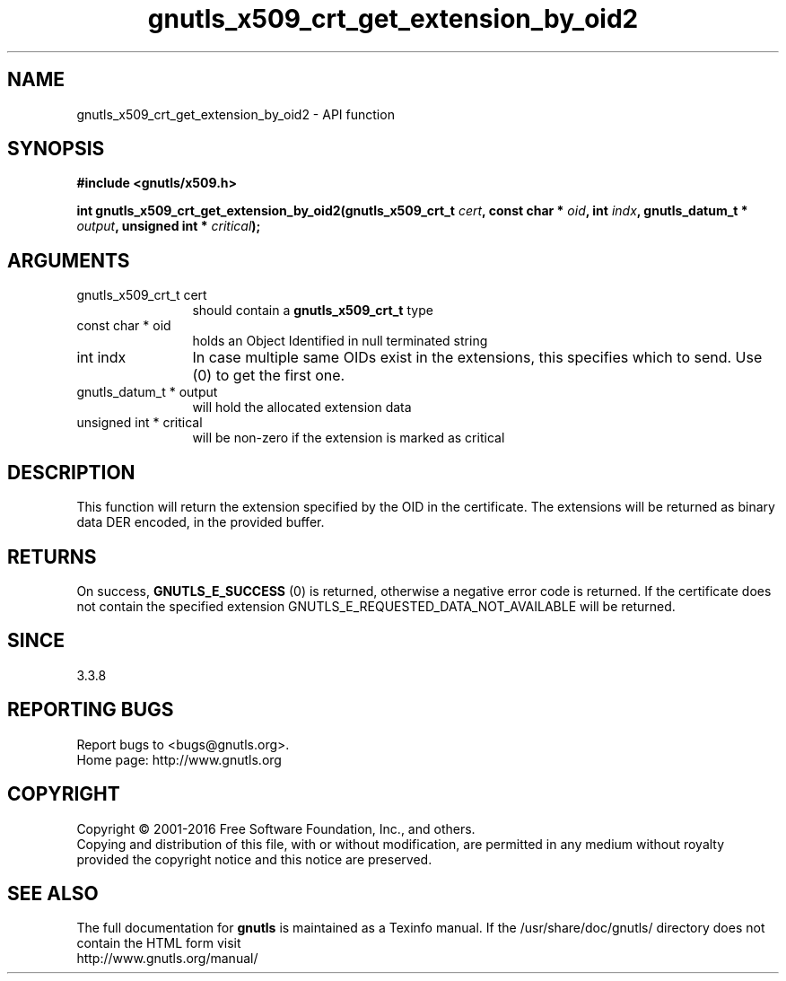 .\" DO NOT MODIFY THIS FILE!  It was generated by gdoc.
.TH "gnutls_x509_crt_get_extension_by_oid2" 3 "3.4.9" "gnutls" "gnutls"
.SH NAME
gnutls_x509_crt_get_extension_by_oid2 \- API function
.SH SYNOPSIS
.B #include <gnutls/x509.h>
.sp
.BI "int gnutls_x509_crt_get_extension_by_oid2(gnutls_x509_crt_t " cert ", const char * " oid ", int " indx ", gnutls_datum_t * " output ", unsigned int * " critical ");"
.SH ARGUMENTS
.IP "gnutls_x509_crt_t cert" 12
should contain a \fBgnutls_x509_crt_t\fP type
.IP "const char * oid" 12
holds an Object Identified in null terminated string
.IP "int indx" 12
In case multiple same OIDs exist in the extensions, this specifies which to send. Use (0) to get the first one.
.IP "gnutls_datum_t * output" 12
will hold the allocated extension data
.IP "unsigned int * critical" 12
will be non\-zero if the extension is marked as critical
.SH "DESCRIPTION"
This function will return the extension specified by the OID in the
certificate.  The extensions will be returned as binary data DER
encoded, in the provided buffer.
.SH "RETURNS"
On success, \fBGNUTLS_E_SUCCESS\fP (0) is returned,
otherwise a negative error code is returned. If the certificate does not
contain the specified extension
GNUTLS_E_REQUESTED_DATA_NOT_AVAILABLE will be returned.
.SH "SINCE"
3.3.8
.SH "REPORTING BUGS"
Report bugs to <bugs@gnutls.org>.
.br
Home page: http://www.gnutls.org

.SH COPYRIGHT
Copyright \(co 2001-2016 Free Software Foundation, Inc., and others.
.br
Copying and distribution of this file, with or without modification,
are permitted in any medium without royalty provided the copyright
notice and this notice are preserved.
.SH "SEE ALSO"
The full documentation for
.B gnutls
is maintained as a Texinfo manual.
If the /usr/share/doc/gnutls/
directory does not contain the HTML form visit
.B
.IP http://www.gnutls.org/manual/
.PP
